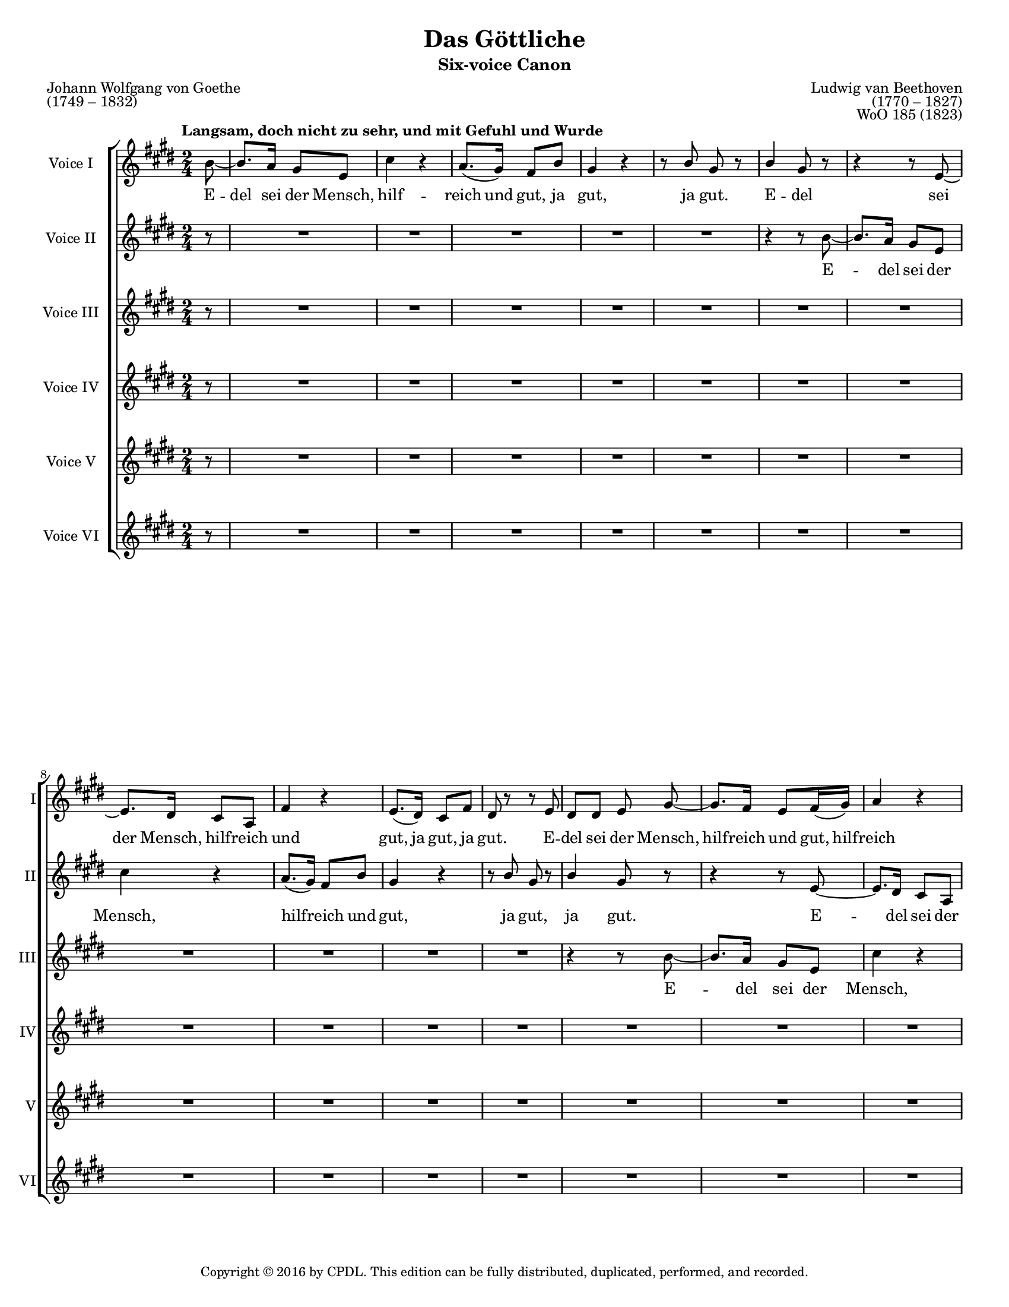 \version "2.18.2"

\header {
  title = "Das Göttliche"
  subtitle = "Six-voice Canon"
  composer = \markup {
    \override #'(baseline-skip . 2)
    \right-column {
      "Ludwig van Beethoven"
      "(1770 – 1827)"
      "WoO 185 (1823)"
    }
  }
  poet = \markup {
    \override #'(baseline-skip . 2)
    \left-column {
      "Johann Wolfgang von Goethe"
      "(1749 – 1832)"
    }
  }
  copyright = \markup {\small "Copyright © 2016 by CPDL. This edition can be fully distributed, duplicated, performed, and recorded." }
  tagline = \markup {\rounded-box \center-column { 
    \small \concat { "Source: " \italic "Ludwig van Beethovens Werke, Serie 23: Lieder und Gesänge, Nr.256"}  
    {\small "Leipzig: Breitkopf und Härtel, 1864. Plate B.256."}
    {\small #(string-append "Engraved by Jon Arnold using Lilypond v. " (lilypond-version))} 
                     }
  }
}

\paper {
  #(set-paper-size "letter")
  %systems-per-page = 3
}
#(set-global-staff-size 16)

\layout {
  \context {
    \Voice
    \consists "Melody_engraver"
    \override Stem #'neutral-direction = #'()
  }
  \context {
    \Staff
    %\RemoveEmptyStaves
    %\override VerticalAxisGroup.remove-first = ##t
  }
}

global = {
  \key e \major
  \numericTimeSignature
  \time 2/4
  \partial 8
  \tempo "Langsam, doch nicht zu sehr, und mit Gefuhl und Wurde"
  \override TextScript.color = #red
}

origBreaker = {
  s8 | s2*6 %\break
               s2*6 %\break
               s2*6 %\pageBreak
               %page 2
               s2*5 %\break
               s2*5 %\break
               s2*2 \repeat volta 2 { s2*3 %\pageBreak
               %page 3
               s2*5 %\break
               s2*6 %\break
               s2*6 %\pageBreak
               %page 4
               s2*6 %\break
               s2*5 %\break
               s2*5 }
}

partA = {
    b8~ b8. a16 gis8 e | cis'4 r | a8.( gis16) fis8 b | gis4 r | r8 b gis r | b4 gis8 r8 | r4 r8 }
partB = {
  
  e8~ e8. dis16 cis8 a | fis'4 r | e8.( dis16) cis8 fis | dis r r e | dis dis e \noBeam }
partC = {
  
  gis8~ gis8. fis16 e8 fis16( gis) | a4 r | fis8.( e16) dis( e) fis( dis) | e8 gis16( fis) e8 a |
         fis8 r r gis | fis fis gis4 |}
partD = {
  e16( fis) gis( a) b( cis) dis( e) | cis4 r | fis16( e) dis( cis) b( a) gis fis | e4 a | dis,16( e) fis dis gis( a) b( gis) | dis( e) fis dis gis8 r8 | R2 |}
partE = {
  a,16( b) cis( dis) e( fis) gis( a) | b,4 r | e16( fis) gis( a) a( e) cis( a) |
  b( cis) dis b e( gis) gis( e) | b( cis) dis b e8 }
partF = {
  e8~ | e4 e | a, a8( cis) b2 |
  cis4 cis8 a | b2~ | b8 b' e, \noBeam}


sopranoOne = \relative c'' {
  \global
  \partA 
  \partB
  \partC
  \partD 
  \partE
  \partF
  \transpose b b' \partA
  \partB
  \partC
  \partD
  %final part E
  a,16( b) cis( dis) e( fis) gis( a) | b,4 r | e16( fis) gis( a) a( e) cis( a) |
  b( cis) dis b e( gis) gis( e) | b( cis) dis b e8-\parenthesize \fermata \noBeam e\laissezVibrer
}

sopranoTwo = \relative c'' {
  \global
  r8 | R2*5 | r4 r8 \partA
  \partB
  \partC
  \partD 
  \partE
  \partF
  \transpose b b' \partA
  \partB
  \partC
  %final part D
  e16( fis) gis( a) b( cis) dis( e) | cis4 r | fis16( e) dis( cis) b( a) gis fis | e4 a | dis,16( e) fis dis gis( a) b( gis) | dis( e) fis dis gis8-\parenthesize \fermata r8 |
}

alto = \relative c'' {
  \global
  r8 | R2*11 | r4 r8 \partA 
  \partB
  \partC
  \partD
  \partE
  \partF
  \transpose b b' \partA
  \partB
  %final part C
  gis8~ gis8. fis16 e8 fis16( gis) | a4 r | fis8.( e16) dis( e) fis( dis) | e8 gis16( fis) e8 a |
         fis8 r r gis | fis fis gis4-\parenthesize \fermata |
}

tenorOne = \relative c'' {
  \global
  r8 | R2*17 | r4 r8 \partA
  \partB
  \partC
  \partD
  \partE
  \partF
  \transpose b b' \partA
  %final part B
  e8~ e8. dis16 cis8 a | fis'4 r | e8.( dis16) cis8 fis | dis r r e | dis dis e-\parenthesize \fermata \noBeam gis~\laissezVibrer
}

tenorTwo = \relative c'' {
  \global
  r8 | R2*18 |
  R2*5 |
  r4 r8
  \partA
  \partB
  \partC
  \partD
  \partE
  \partF
  %final part A
  b'8~ b8. a16 gis8 e | cis'4 r | a8.( gis16) fis8 b | gis4 r | r8 b gis r | b4 gis8-\parenthesize \fermata r8
}

bass = \relative c'' {
  \global
  r8 | R2*18 |
  R2*11 | r4 r8 \partA
  \partB
  \partC
  \partD
  \partE
  %final part F
  e8~ | e4 e | a, a8( cis) b2 |
  cis4 cis8 a | b2~ | b8 b' e,-\parenthesize \fermata \noBeam b'\laissezVibrer
  
}


partAWords = \lyricmode {
 E -- del sei der Mensch,
 hilf -- reich und gut,
 ja gut, ja gut.
}
partBWords = { \partAWords }
partCWords = \lyricmode {
  E -- del sei der Mensch,
  hilf -- reich und gut,
  hilf -- reich und gut,
  ja gut, ja gut.
}
partDWords = \lyricmode {
  E -- del sei der Mensch,
  hilf -- reich, hilf -- reich und gut, gut!
  hilf -- reich und gut, ja
  hilf -- reich und gut.
}
partEWords = \lyricmode { 
  E -- del sei der Mensch, hilf -- reich,
  hilf -- reich, hilf -- reich und gut,
  ja hilf -- reich und gut.
}
partFWords = \lyricmode {
  E -- del sei der Mensch,
  hilf -- reich und gut,
  ja gut.
}


sopranoOneVerse = \lyricmode {
  \partAWords
  \partBWords
  \partCWords
  \partDWords
  \partEWords
  \partFWords
  \partAWords
  \partBWords
  \partCWords
  \partDWords
  \partEWords
  E __
}

sopranoTwoVerse = \lyricmode {
  \partAWords
  \partBWords
  \partCWords
  \partDWords
  \partEWords
  \partFWords
  \partAWords
  \partBWords
  \partCWords
  \partDWords
  
}

altoVerse = \lyricmode {
  \partAWords
  \partBWords
  \partCWords
  \partDWords
  \partEWords
  \partFWords
  \partAWords
  \partBWords
  \partCWords
  
}

tenorOneVerse = \lyricmode {
  \partAWords
  \partBWords
  \partCWords
  \partDWords
  \partEWords
  \partFWords
  \partAWords
  \partBWords
  E __
  
}

tenorTwoVerse = \lyricmode {
  \partAWords
  \partBWords
  \partCWords
  \partDWords
  \partEWords
  \partFWords
  \partAWords
}

bassVerse = \lyricmode {
  \partAWords
  \partBWords
  \partCWords
  \partDWords
  \partEWords
  \partFWords
  E __
  
}

rehearsalMidi = #
(define-music-function
 (parser location name midiInstrument lyrics) (string? string? ly:music?)
 #{
   \unfoldRepeats <<
     \new Staff = "soprano1" \new Voice = "soprano1" { \sopranoOne }
     \new Staff = "soprano2" \new Voice = "soprano2" { \sopranoTwo }
     \new Staff = "alto" \new Voice = "alto" { \alto }
     \new Staff = "tenor1" \new Voice = "tenor1" { \tenorOne }
     \new Staff = "tenor2" \new Voice = "tenor2" { \tenorTwo }
     \new Staff = "bass" \new Voice = "bass" { \bass }
     \context Staff = $name {
       \set Score.midiMinimumVolume = #0.5
       \set Score.midiMaximumVolume = #0.5
       \set Score.tempoWholesPerMinute = #(ly:make-moment 60 4)
       \set Staff.midiMinimumVolume = #0.8
       \set Staff.midiMaximumVolume = #1.0
       \set Staff.midiInstrument = $midiInstrument
     }
     \new Lyrics \with {
       alignBelowContext = $name
     } \lyricsto $name $lyrics
   >>
 #})

\score {
  \new ChoirStaff <<
    \new Staff \with {
      midiInstrument = "choir aahs"
      instrumentName = "Voice I"
      shortInstrumentName = "I"
    } { << \sopranoOne \origBreaker >> }
    \addlyrics { \sopranoOneVerse }
    \new Staff \with {
      midiInstrument = "choir aahs"
      instrumentName = "Voice II"
      shortInstrumentName = "II"
    } { \sopranoTwo }
    \addlyrics { \sopranoTwoVerse }
    \new Staff \with {
      midiInstrument = "choir aahs"
      instrumentName = "Voice III"
      shortInstrumentName = "III"
    } { \alto }
    \addlyrics { \altoVerse }
    \new Staff \with {
      midiInstrument = "choir aahs"
      instrumentName = "Voice IV"
      shortInstrumentName = "IV"
    } {  \tenorOne }
    \addlyrics { \tenorOneVerse }
    \new Staff \with {
      midiInstrument = "choir aahs"
      instrumentName = "Voice V"
      shortInstrumentName = "V"
    } { \tenorTwo }
    \addlyrics { \tenorTwoVerse }
    \new Staff \with {
      midiInstrument = "choir aahs"
      instrumentName = "Voice VI"
      shortInstrumentName = "VI"
    } {  \bass }
    \addlyrics { \bassVerse }
  >>
  \layout { }
  \midi {
    \tempo 4=60
  }
}

% Rehearsal MIDI files:
\book {
  \bookOutputSuffix "voice1"
  \score {
    \rehearsalMidi "soprano1" "soprano sax" \sopranoOneVerse
    \midi { }
  }
}

\book {
  \bookOutputSuffix "voice2"
  \score {
    \rehearsalMidi "soprano2" "soprano sax" \sopranoTwoVerse
    \midi { }
  }
}

\book {
  \bookOutputSuffix "voice3"
  \score {
    \rehearsalMidi "alto" "soprano sax" \altoVerse
    \midi { }
  }
}

\book {
  \bookOutputSuffix "voice4"
  \score {
    \rehearsalMidi "tenor1" "tenor sax" \tenorOneVerse
    \midi { }
  }
}

\book {
  \bookOutputSuffix "voice5"
  \score {
    \rehearsalMidi "tenor2" "tenor sax" \tenorTwoVerse
    \midi { }
  }
}

\book {
  \bookOutputSuffix "voice6"
  \score {
    \rehearsalMidi "bass" "tenor sax" \bassVerse
    \midi { }
  }
}

